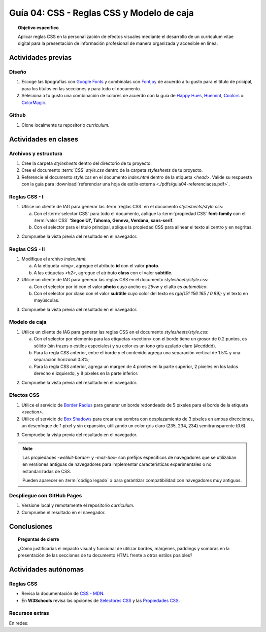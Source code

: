 ..
   Copyright (c) 2025 Allan Avendaño Sudario
   Licensed under Creative Commons Attribution-ShareAlike 4.0 International License
   SPDX-License-Identifier: CC-BY-SA-4.0

========================================================
Guía 04: CSS - Reglas CSS y Modelo de caja
========================================================

.. topic:: Objetivo específico
    :class: objetivo

    Aplicar reglas CSS en la personalización de efectos visuales mediante el desarrollo de un currículum vitae digital para la presentación de información profesional de manera organizada y accesible en línea.

Actividades previas
=====================

Diseño
------

1. Escoge las tipografías con `Google Fonts <https://fonts.google.com/>`_ y combínalas con `Fontjoy <https://fontjoy.com/>`_ de acuerdo a tu gusto para el título de pricipal, para los títulos en las secciones y para todo el documento.
2. Seleciona a tu gusto una combinación de colores de acuerdo con la guía de `Happy Hues <https://www.happyhues.co/>`_, `Huemint <https://huemint.com/website-2/>`_, `Coolors <https://coolors.co/>`_ o `ColorMagic <https://colormagic.app/>`_.

Github
------

1. Clone localmente tu repositorio *curriculum*.

Actividades en clases
=====================

Archivos y estructura
----------------------

1. Cree la carpeta *stylesheets* dentro del directorio de tu proyecto.
2. Cree el documento :term:`CSS` *style.css* dentro de la carpeta *stylesheets* de tu proyecto.
3. Referencie el documento *style.css* en el documento *index.html* dentro de la etiqueta `<head>`. Valide su respuesta con la guía para :download:`referenciar una hoja de estilo externa <./pdfs/guia04-referenciacss.pdf>`.


Reglas CSS - I
--------------

1. Utilice un cliente de IAG para generar las :term:`reglas CSS` en el documento *stylesheets/style.css*:

   a) Con el :term:`selector CSS` para todo el documento, aplique la :term:`propiedad CSS` **font-family** con el :term:`valor CSS` **'Segoe UI', Tahoma, Geneva, Verdana, sans-serif**.

   b) Con el selector para el título principal, aplique la propiedad CSS para alinear el texto al centro y en negritas.

.. admonition:: Haga click aquí para ver la solución
    :collapsible: closed
    :class: solution

    .. code-block:: text
        :emphasize-lines: 1-6,8-16

        * {

            /* Familia de fuentes */
            font-family: 'Segoe UI', Tahoma, Geneva, Verdana, sans-serif;

        }

        h1 {

            /* Alineación del texto */
            text-align: center;

            /* Grosor de la fuente negrita */ 
            font-weight: bold; 

        }

2. Compruebe la vista previa del resultado en el navegador.

Reglas CSS - II
---------------

1. Modifique el archivo *index.html*:

   a) A la etiqueta `<img>`, agregue el atributo **id** con el valor **photo**.
   b) A las etiquetas `<h2>`, agregue el atributo **class** con el valor **subtitle**.

2. Utilice un cliente de IAG para generar las reglas CSS en el documento *stylesheets/style.css*:

   a) Con el selector por id con el valor **photo** cuyo ancho es `25vw` y el alto es `automático`.
   b) Con el selector por clase con el valor **subtitle** cuyo color del texto es `rgb(151 156 165 / 0.89);` y el texto en mayúsculas.


.. admonition:: Haga click aquí para ver la solución
    :collapsible: closed
    :class: solution

    .. code-block:: text
        :emphasize-lines: 5-12,14-21

        * { ... } 

        h1 { ... }

        #photo {

            /* Ancho del elemento */
            width: 25vw; 

            /* Alto del elemento */
            height: auto; 
        }

        .subtitle {

            /* Color del texto en rgba */
            color: rgb(151 156 165 / 0.89);

            /* Transformación del texto a mayúsculas */ 
            text-transform: uppercase; 
        }

3. Compruebe la vista previa del resultado en el navegador.

Modelo de caja
--------------

1. Utilice un cliente de IAG para generar las reglas CSS en el documento *stylesheets/style.css*:

   a)  Con el selector por elemento para las etiquetas <section> con el borde tiene un grosor de 0.2 puntos, es sólido (sin trazos o estilos especiales) y su color es un tono gris azulado claro (#cedddd).
   b) Para la regla CSS anterior, entre el borde y el contenido agrega una separación vertical de 1.5% y una separación horizonal 0.8%; 
   c) Para la regla CSS anterior, agrega un margen de 4 píxeles en la parte superior, 2 píxeles en los lados derecho e izquierdo, y 8 píxeles en la parte inferior.

.. admonition:: Haga click aquí para ver la solución
    :collapsible: closed
    :class: solution

    .. code-block:: text
        :emphasize-lines: 5-23

        ...

        .subtitle { ... }

        section {

            /* borde de grosor 0.2 en puntos, estilo sólido y color hexadecimal #cedddd  */
            border: 0.2pt solid #cedddd; 

            /* relleno (espacio interno) de 
            1.5% en la parte superior e inferior y 
            0.8% a los lados derecho e izquierdo. */

            padding: 1.5% 0.8%; 

            /* margen (espacio externo) superior, derecho, abajo e izquierda */
            margin: 4px 2px 8px 2px; 

        }

2. Compruebe la vista previa del resultado en el navegador.


Efectos CSS
-----------

1. Utilice el servicio de `Border Radius <https://border-radius.com/>`_ para generar un borde redondeado de 5 píxeles para el borde de la etiqueta `<section>`.
2. Utilice el servicio de `Box Shadows <https://box-shadow.dev/>`_ para crear una sombra con desplazamiento de 3 píxeles en ambas direcciones, un desenfoque de 1 píxel y sin expansión, utilizando un color gris claro (235, 234, 234) semitransparente (0.6).

.. admonition:: Haga click aquí para ver la solución
    :collapsible: closed
    :class: solution

    .. code-block:: text
        :emphasize-lines: 7-10,12-15

        ...

        section { 
            
           ... 

           /* borde redondeado con un radio de 5 píxeles */
           -webkit-border-radius: 5px;
           -moz-border-radius: 5px;
           border-radius: 5px;

           /* sombra a un elemento */
           -webkit-box-shadow: 3px 3px 1px 0px rgba(235, 234, 234, 0.60);
           -moz-box-shadow: 3px 3px 1px 0px rgba(235, 234, 234, 0.60);
           box-shadow: 3px 3px 1px 0px rgba(235, 234, 234, 0.60);
        }

3. Compruebe la vista previa del resultado en el navegador.

.. note :: 
   
   Las propiedades `-webkit-border-` y `-moz-box-` son prefijos específicos de navegadores que se utilizaban en versiones antiguas de navegadores para implementar características experimentales o no estandarizadas de CSS. 
   
   Pueden aparecer en :term:`código legado` o para garantizar compatibilidad con navegadores muy antiguos.

Despliegue con GitHub Pages
---------------------------

1. Versione local y remotamente el repositorio *curriculum*.
2. Compruebe el resultado en el navegador.

Conclusiones
============

.. topic:: Preguntas de cierre

    ¿Cómo justificarías el impacto visual y funcional de utilizar bordes, márgenes, paddings y sombras en la presentación de las secciones de tu documento HTML frente a otros estilos posibles?


Actividades autónomas
=====================

Reglas CSS
------------------------------

* Revisa la documentación de `CSS - MDN <https://developer.mozilla.org/es/docs/Web/CSS>`_.
* En **W3Schools** revisa las opciones de `Selectores CSS <https://www.w3schools.com/cssref/css_selectors.php>`_ y las `Propiedades CSS <https://www.w3schools.com/cssref/index.php>`_.

Recursos extras
------------------------------

En redes:

.. raw:: html



    <blockquote class="twitter-tweet"><p lang="es" dir="ltr">🚀 Más de 500 animaciones de carga creadas con un único elemento en CSS<a href="https://t.co/kVvt9DHzFy">https://t.co/kVvt9DHzFy</a> <a href="https://t.co/VEaBgXpgyR">pic.twitter.com/VEaBgXpgyR</a></p>&mdash; Cosmic Red (@carmenansio) <a href="https://twitter.com/carmenansio/status/1710351098211389450?ref_src=twsrc%5Etfw">October 6, 2023</a></blockquote> <script async src="https://platform.twitter.com/widgets.js" charset="utf-8"></script>
